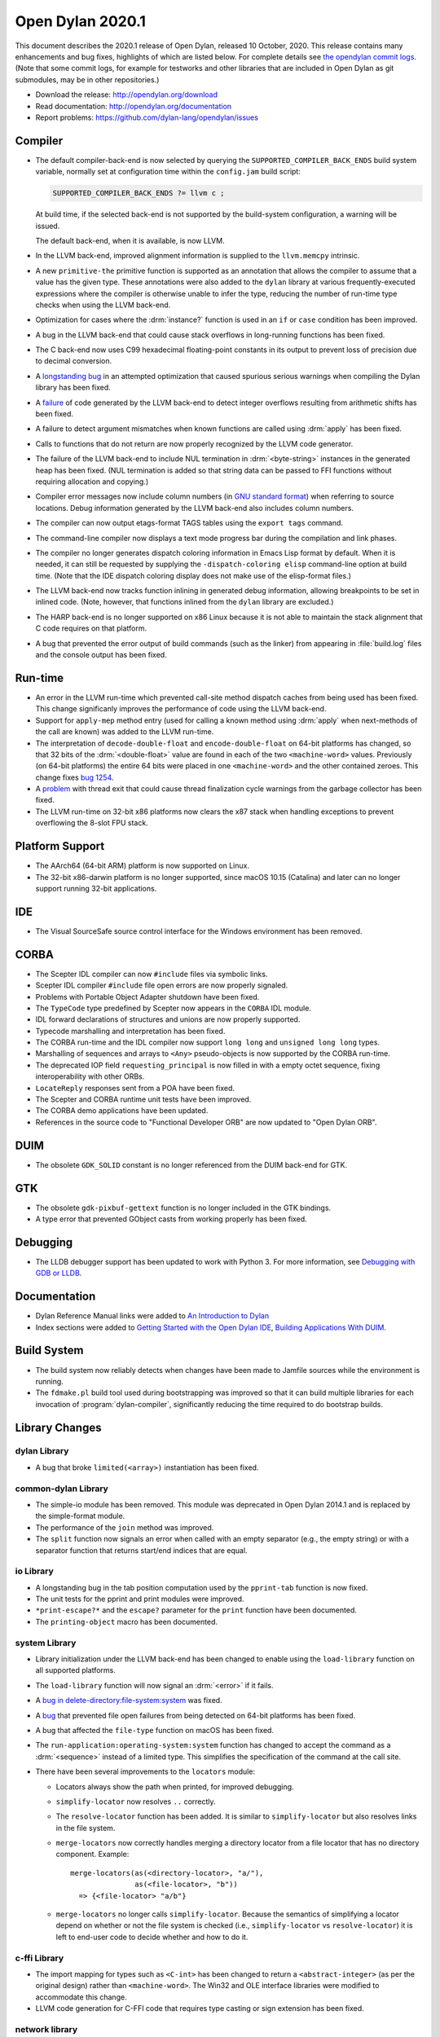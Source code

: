 *****************
Open Dylan 2020.1
*****************

This document describes the 2020.1 release of Open Dylan, released 10
October, 2020.  This release contains many enhancements and bug fixes, highlights
of which are listed below.  For complete details see `the opendylan commit logs
<https://github.com/dylan-lang/opendylan/compare/v2019.1.0...v2020.1.0>`_. (Note
that some commit logs, for example for testworks and other libraries that are
included in Open Dylan as git submodules, may be in other repositories.)

* Download the release: http://opendylan.org/download
* Read documentation: http://opendylan.org/documentation
* Report problems: https://github.com/dylan-lang/opendylan/issues


Compiler
========

* The default compiler-back-end is now selected by querying the
  ``SUPPORTED_COMPILER_BACK_ENDS`` build system variable, normally set
  at configuration time within the ``config.jam`` build script:

  .. code-block::

      SUPPORTED_COMPILER_BACK_ENDS ?= llvm c ;

  At build time, if the selected back-end is not supported by the
  build-system configuration, a warning will be issued.

  The default back-end, when it is available, is now LLVM.

* In the LLVM back-end, improved alignment information is supplied to
  the ``llvm.memcpy`` intrinsic.

* A new ``primitive-the`` primitive function is supported as an
  annotation that allows the compiler to assume that a value has the
  given type. These annotations were also added to the ``dylan``
  library at various frequently-executed expressions where the
  compiler is otherwise unable to infer the type, reducing the number
  of run-time type checks when using the LLVM back-end.

* Optimization for cases where the :drm:`instance?` function is used in
  an ``if`` or ``case`` condition has been improved.

* A bug in the LLVM back-end that could cause stack overflows in
  long-running functions has been fixed.

* The C back-end now uses C99 hexadecimal floating-point constants in
  its output to prevent loss of precision due to decimal conversion.

* A `longstanding bug
  <https://github.com/dylan-lang/opendylan/issues/1068>`_ in an
  attempted optimization that caused spurious serious warnings when
  compiling the Dylan library has been fixed.

* A `failure <https://github.com/dylan-lang/opendylan/issues/1239>`_ of
  code generated by the LLVM back-end to detect integer overflows
  resulting from arithmetic shifts has been fixed.

* A failure to detect argument mismatches when known functions are
  called using :drm:`apply` has been fixed.

* Calls to functions that do not return are now properly recognized by
  the LLVM code generator.

* The failure of the LLVM back-end to include NUL termination in
  :drm:`<byte-string>` instances in the generated heap has been
  fixed. (NUL termination is added so that string data can be passed
  to FFI functions without requiring allocation and copying.)

* Compiler error messages now include column numbers (in `GNU standard
  format <https://www.gnu.org/prep/standards/html_node/Errors.html>`_)
  when referring to source locations. Debug information generated by
  the LLVM back-end also includes column numbers.

* The compiler can now output etags-format TAGS tables using the
  ``export tags`` command.

* The command-line compiler now displays a text mode progress bar
  during the compilation and link phases.

* The compiler no longer generates dispatch coloring information in
  Emacs Lisp format by default. When it is needed, it can still be
  requested by supplying the ``-dispatch-coloring elisp`` command-line
  option at build time. (Note that the IDE dispatch coloring display
  does not make use of the elisp-format files.)

* The LLVM back-end now tracks function inlining in generated debug
  information, allowing breakpoints to be set in inlined code. (Note,
  however, that functions inlined from the ``dylan`` library are
  excluded.)

* The HARP back-end is no longer supported on x86 Linux because it is
  not able to maintain the stack alignment that C code requires on
  that platform.

* A bug that prevented the error output of build commands (such as the
  linker) from appearing in :file:`build.log` files and the console output
  has been fixed.

Run-time
========

* An error in the LLVM run-time which prevented call-site method
  dispatch caches from being used has been fixed. This change
  significanly improves the performance of code using the LLVM
  back-end.

* Support for ``apply-mep`` method entry (used for calling a known
  method using :drm:`apply` when next-methods of the call are known)
  was added to the LLVM run-time.

* The interpretation of ``decode-double-float`` and
  ``encode-double-float`` on 64-bit platforms has changed, so that 32
  bits of the :drm:`<double-float>` value are found in each of the two
  ``<machine-word>`` values. Previously (on 64-bit platforms) the entire
  64 bits were placed in one ``<machine-word>`` and the other contained
  zeroes. This change fixes `bug 1254
  <https://github.com/dylan-lang/opendylan/issues/1254>`_.

* A `problem <https://github.com/dylan-lang/opendylan/issues/1285>`_
  with thread exit that could cause thread finalization cycle warnings
  from the garbage collector has been fixed.

* The LLVM run-time on 32-bit x86 platforms now clears the x87 stack
  when handling exceptions to prevent overflowing the 8-slot FPU
  stack.

Platform Support
================

* The AArch64 (64-bit ARM) platform is now supported on Linux.

* The 32-bit x86-darwin platform is no longer supported, since macOS 10.15
  (Catalina) and later can no longer support running 32-bit
  applications.

IDE
===

* The Visual SourceSafe source control interface for the Windows
  environment has been removed.

CORBA
=====

* The Scepter IDL compiler can now ``#include`` files via symbolic
  links.

* Scepter IDL compiler ``#include`` file open errors are now properly
  signaled.

* Problems with Portable Object Adapter shutdown have been fixed.

* The ``TypeCode`` type predefined by Scepter now appears in the
  ``CORBA`` IDL module.

* IDL forward declarations of structures and unions are now properly
  supported.

* Typecode marshalling and interpretation has been fixed.

* The CORBA run-time and the IDL compiler now support ``long long``
  and ``unsigned long long`` types.

* Marshalling of sequences and arrays to ``<Any>`` pseudo-objects is
  now supported by the CORBA run-time.

* The deprecated IOP field ``requesting_principal`` is now filled in
  with a empty octet sequence, fixing interoperability with other
  ORBs.

* ``LocateReply`` responses sent from a POA have been fixed.

* The Scepter and CORBA runtime unit tests have been improved.

* The CORBA demo applications have been updated.

* References in the source code to "Functional Developer ORB"
  are now updated to "Open Dylan ORB".

DUIM
====

* The obsolete ``GDK_SOLID`` constant is no longer referenced from the
  DUIM back-end for GTK.

GTK
===

* The obsolete ``gdk-pixbuf-gettext`` function is no longer included
  in the GTK bindings.

* A type error that prevented GObject casts from working properly has
  been fixed.

Debugging
=========

* The LLDB debugger support has been updated to work with Python 3.  For more
  information, see `Debugging with GDB or LLDB
  <https://opendylan.org/documentation/getting-started-cli/debugging-with-gdb-lldb.html>`_.

Documentation
=============

* Dylan Reference Manual links were added to `An Introduction to Dylan
  <https://opendylan.org/documentation/intro-dylan/index.html>`_

* Index sections were added to `Getting Started with the Open Dylan
  IDE
  <https://opendylan.org/documentation/getting-started-ide/index.html>`_,
  `Building Applications With DUIM
  <https://opendylan.org/documentation/building-with-duim/index.html>`_.

Build System
============

* The build system now reliably detects when changes have been made to
  Jamfile sources while the environment is running.

* The ``fdmake.pl`` build tool used during bootstrapping was improved
  so that it can build multiple libraries for each invocation of
  :program:`dylan-compiler`, significantly reducing the time required
  to do bootstrap builds.

Library Changes
===============

dylan Library
-------------

* A bug that broke ``limited(<array>)`` instantiation has been fixed.

common-dylan Library
--------------------

* The simple-io module has been removed.  This module was deprecated in Open
  Dylan 2014.1 and is replaced by the simple-format module.

* The performance of the ``join`` method was improved.

* The ``split`` function now signals an error when called with an empty
  separator (e.g., the empty string) or with a separator function that
  returns start/end indices that are equal.

io Library
----------

* A longstanding bug in the tab position computation used by the
  ``pprint-tab`` function is now fixed.

* The unit tests for the pprint and print modules were improved.

* ``*print-escape?*`` and the ``escape?`` parameter for the ``print`` function
  have been documented.

* The ``printing-object`` macro has been documented.

system Library
--------------

* Library initialization under the LLVM back-end has been changed to
  enable using the ``load-library`` function on all supported
  platforms.

* The ``load-library`` function will now signal an :drm:`<error>` if it fails.

* A `bug in delete-directory:file-system:system
  <https://github.com/dylan-lang/opendylan/issues/1227>`_ was fixed.

* A `bug <https://github.com/dylan-lang/opendylan/issues/1284>`_ that
  prevented file open failures from being detected on 64-bit platforms
  has been fixed.

* A bug that affected the ``file-type`` function on macOS has been fixed.

* The ``run-application:operating-system:system`` function has changed to
  accept the command as a :drm:`<sequence>` instead of a limited type.  This
  simplifies the specification of the command at the call site.

* There have been several improvements to the ``locators`` module:

  * Locators always show the path when printed, for improved debugging.

  * ``simplify-locator`` now resolves ``..`` correctly.

  * The ``resolve-locator`` function has been added. It is similar to
    ``simplify-locator`` but also resolves links in the file system.

  * ``merge-locators`` now correctly handles merging a directory locator from a
    file locator that has no directory component. Example::

      merge-locators(as(<directory-locator>, "a/"),
                     as(<file-locator>, "b"))
        => {<file-locator> "a/b"}

  * ``merge-locators`` no longer calls ``simplify-locator``. Because the
    semantics of simplifying a locator depend on whether or not the file system
    is checked (i.e., ``simplify-locator`` vs ``resolve-locator``) it is left
    to end-user code to decide whether and how to do it.

c-ffi Library
-------------

* The import mapping for types such as ``<C-int>`` has been changed to
  return a ``<abstract-integer>`` (as per the original design) rather
  than ``<machine-word>``. The Win32 and OLE interface libraries were
  modified to accommodate this change.

* LLVM code generation for C-FFI code that requires type casting or
  sign extension has been fixed.

network library
---------------

* A deadlock that occurred when shutting down listening socket threads
  has been fixed.

* Error code generation on BSD operating systems has been fixed.

testworks Library
-----------------

* A new executable library, testworks-run, can be used to run any test library
  compiled as a shared library. On Linux, ``testworks-run --load
  libmy-test-library.so``.

* The testworks-specs library has been folded into testworks and has been
  greatly simplified. See `Interface Specification Suites
  <https://opendylan.org/documentation/testworks/usage.html#interface-specification-suites>`_. Note
  that the new specification suites no longer expect you to define one test per
  exported name in your interface module. Instead you can write tests in
  whatever way best suits your needs and the interface specification suite only
  verifies that the specification matches the implementation.

* A new function has been added to retrieve a unique directory for the current
  test: `test-temp-directory
  <https://opendylan.org/documentation/testworks/reference.html#testworks:testworks:test-temp-directory>`_

* The `--report` command line option now accepts "full" as a value, meaning to
  display individual assertion results in addition to the normal output.

* Support for benchmarks has been improved. A new ``benchmark-repeat``
  macro for use within testworks runs its body multiple times, causing
  the "full" report to display basic statistics characterizing the
  benchmark execution.

* The output for several assertions has been made less verbose.

* Use ``--report json`` to generate reports in JSON format. These are much like
  the XML reports but less verbose.

* ``--report log`` has been removed. Use ``--report json`` or ``--report xml``
  instead.

* The `testworks-report` library has received some love and is now able to parse
  json and xml reports.

* An error is signalled if two tests are defined with the same name. (Note that
  when using combined test suites, or using the ``--load`` testworks-run option
  multiple times the names of **all** loaded tests and suites must be unique.)

* When a test has no assertions it receives a "not implemented" result. This is
  now considered to be a passing result rather than failing. The reasoning is
  that "not implemented" should be a reminder to implement the test (so it is
  still displayed prominently in the test output) but it should not obscure
  real test failures in the results. Tests that fail constantly because they're
  unimplemented are not very useful.

collections Library
-------------------

* A warning displayed when compiling the collections library with the
  LLVM back-end has been fixed.

big-integers library
--------------------

* The ``integer-length`` function is now implemented for ``<double-integer>``.

progress-stream library
-----------------------

* `A new library
  <https://opendylan.org/documentation/library-reference/progress-stream/index.html>`_
  for displaying text mode progress bars is provided.

gabriel-benchmarks library
--------------------------

* The Gabriel benchmarks have been improved and brought in line with
  the Common Lisp `cl-bench
  <https://gitlab.common-lisp.net/ansi-test/cl-bench>`_ project, and
  now make use of the Testworks benchmarking facilities.

Contributors
============

We'd like to thank all the people that made contributions to this release and
to surrounding libraries in the Dylan ecosystem. This list is probably
incomplete...

* Peter S. Housel
* Carl Gay
* Peter Hull
* Fernando Raya
* Tim McNamara
* Alfredo Beaumont
* Bruce Mitchener
